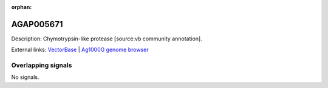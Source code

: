 :orphan:

AGAP005671
=============





Description: Chymotrypsin-like protease [source:vb community annotation].

External links:
`VectorBase <https://www.vectorbase.org/Anopheles_gambiae/Gene/Summary?g=AGAP005671>`_ |
`Ag1000G genome browser <https://www.malariagen.net/apps/ag1000g/phase1-AR3/index.html?genome_region=2L:18530513-18531415#genomebrowser>`_

Overlapping signals
-------------------



No signals.


